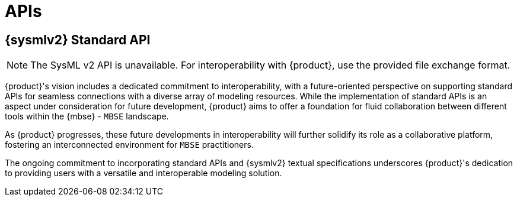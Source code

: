= APIs

== {sysmlv2} Standard API

[NOTE]
====
The SysML v2 API is unavailable.
For interoperability with {product}, use the provided file exchange format.
====

{product}'s vision includes a dedicated commitment to interoperability, with a future-oriented perspective on supporting standard APIs for seamless connections with a diverse array of modeling resources.
While the implementation of standard APIs is an aspect under consideration for future development, {product} aims to offer a foundation for fluid collaboration between different tools within the {mbse} - `MBSE` landscape.

As {product} progresses, these future developments in interoperability will further solidify its role as a collaborative platform, fostering an interconnected environment for `MBSE` practitioners.

The ongoing commitment to incorporating standard APIs and {sysmlv2} textual specifications underscores {product}'s dedication to providing users with a versatile and interoperable modeling solution.